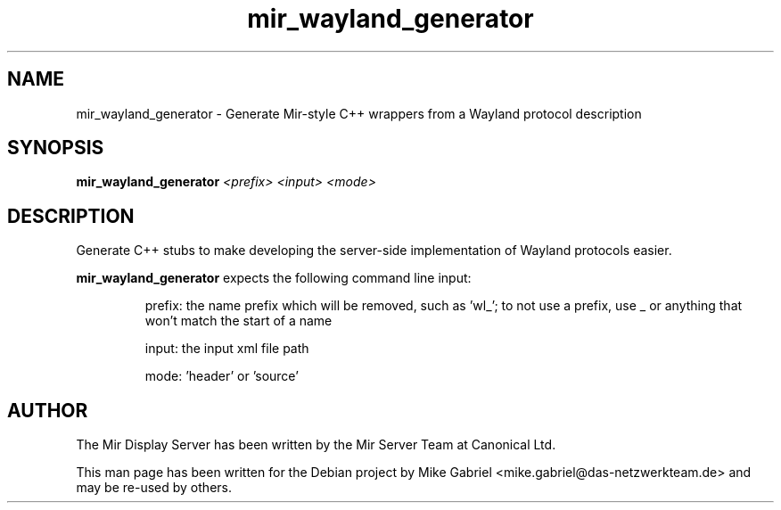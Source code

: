 .TH mir_wayland_generator "1" "April 2020" "1.8.0" "Mir Display Server Utiltity"

.SH NAME
mir_wayland_generator \- Generate Mir-style C++ wrappers from a Wayland protocol description

.SH SYNOPSIS
.B mir_wayland_generator
\fI\,<prefix> <input> <mode>\/\fR

.SH DESCRIPTION
Generate C++ stubs to make developing the server-side implementation of Wayland
protocols easier.

\fBmir_wayland_generator\fR expects the following command line input:

.IP
prefix: the name prefix which will be removed, such as 'wl_'; to not use
a prefix, use _ or anything that won't match the start of a name
.IP
input: the input xml file path
.IP
mode: 'header' or 'source'
.PP

.SH AUTHOR
The Mir Display Server has been written by the Mir Server Team at Canonical
Ltd.
.PP
This man page has been written for the Debian project by Mike
Gabriel <mike.gabriel@das-netzwerkteam.de> and may be re-used by others.
